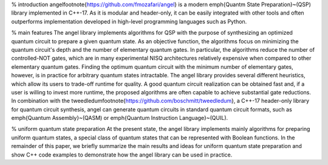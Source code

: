 % introduction
\angel\footnote{https://github.com/fmozafari/angel} is a modern \emph{Quantm State Preparation}~(QSP) library implemented in C++-17.  As it is modular and header-only, it can be easily integrated with other tools and often outperforms implementation developed in high-level programming languages such as Python.

% main features
The \angel library implements algorithms for QSP with the purpose of synthesizing an optimized quantum circuit to prepare a given quantum state.  As an objective function, the algorithms focus on minimizing the quantum circuit's depth and the number of elementary quantum gates.  In particular, the algorithms reduce the number of controlled-NOT gates, which are in many experimental NISQ architectures relatively expensive when compared to other elementary quantum gates.  Finding the optimum quantum circuit with the minimum number of elementary gates, however, is in practice for arbitrary quantum states intractable.  The \angel library provides several different heuristics, which allow its users to trade-off runtime for quality.  A good quantum circuit realization can be obtained fast and, if a user is willing to invest more runtime, the proposed algorithms are often capable to achieve substantial gate reductions.  In combination with the \tweedledum\footnote{https://github.com/boschmitt/tweedledum}, a C++-17 header-only library for quantum circuit synthesis, \angel can generate quantum circuits in standard quantum circuit formats, such as \emph{Quantum Assembly}~(QASM) or \emph{Quantum Instruction Language}~(QUIL).

% uniform quantum state preparation
At the present state, the \angel library implements mainly algorithms for preparing uniform quantum states, a special class of quantum states that can be represented with Boolean functions.  In the remainder of this paper, we briefly summarize the main results and ideas for uniform quantum state preparation and show C++ code examples to demonstrate how the \angel library can be used in practice.
